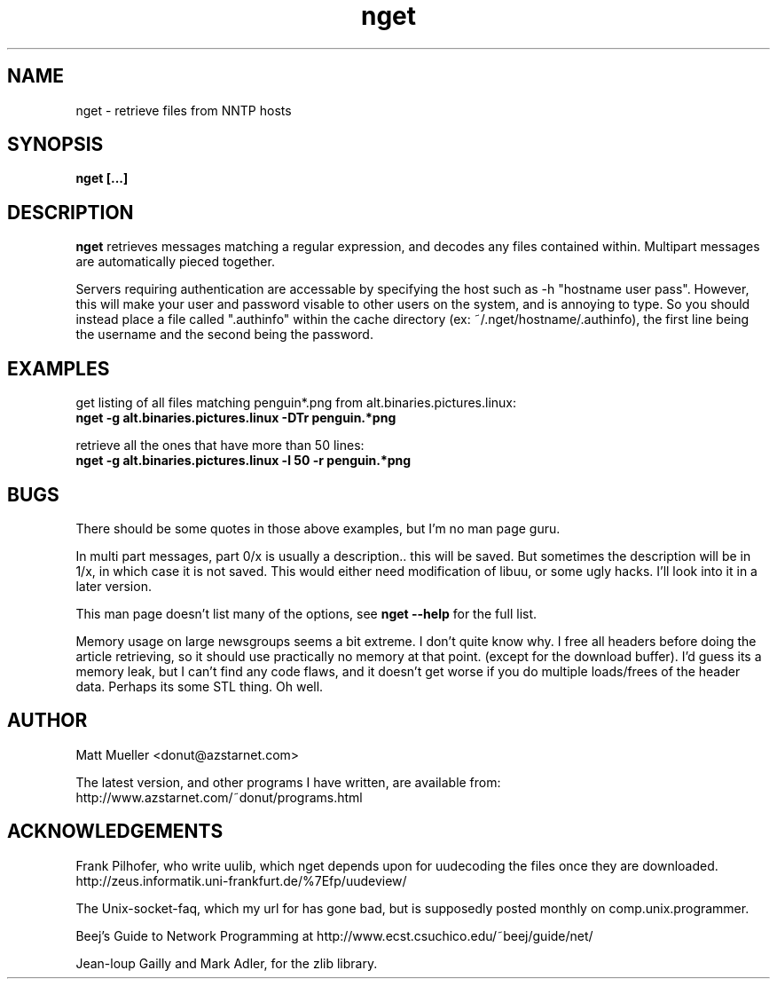 .TH nget 1 "18 Jun 1999"
.SH NAME
nget \- retrieve files from NNTP hosts
.SH SYNOPSIS
.B nget [...]
.SH DESCRIPTION
.B nget
retrieves messages matching a regular expression, and decodes any files
contained within.  Multipart messages are automatically pieced together.
.P
Servers requiring authentication are accessable by specifying the host such as
-h "hostname user pass".  However, this will make your user and password
visable to other users on the system, and is annoying to type.  So you should
instead place a file called ".authinfo" within the cache directory
(ex: ~/.nget/hostname/.authinfo), the first line being the username and the
second being the password.
.SH EXAMPLES
get listing of all files matching penguin*.png from alt.binaries.pictures.linux:
.br
.B nget -g alt.binaries.pictures.linux -DTr "penguin.*png"
.P
retrieve all the ones that have more than 50 lines:
.br
.B nget -g alt.binaries.pictures.linux -l 50 -r "penguin.*png"

.SH BUGS
There should be some quotes in those above examples, but I'm no man page guru.
.P
In multi part messages, part 0/x is usually a description.. this will be saved.
But sometimes the description will be in 1/x, in which case it is not saved.
This would either need modification of libuu, or some ugly hacks.  I'll look
into it in a later version.
.P
This man page doesn't list many of the options, see
.B nget --help
for the full list.
.P
Memory usage on large newsgroups seems a bit extreme.  I don't quite know why.
I free all headers before doing the article retrieving, so it should use
practically no memory at that point. (except for the download buffer).  I'd
guess its a memory leak, but I can't find any code flaws, and it doesn't get
worse if you do multiple loads/frees of the header data.  Perhaps its some STL
thing.  Oh well.
.SH AUTHOR
Matt Mueller <donut@azstarnet.com>
.P
The latest version, and other programs I have written, are available from:
.br
http://www.azstarnet.com/~donut/programs.html
.SH ACKNOWLEDGEMENTS
Frank Pilhofer, who write uulib, which nget depends upon for uudecoding the files once they are downloaded.
http://zeus.informatik.uni-frankfurt.de/%7Efp/uudeview/
.P
The Unix-socket-faq, which my url for has gone bad, but
is supposedly posted monthly on comp.unix.programmer.
.P
Beej's Guide to Network Programming at
http://www.ecst.csuchico.edu/~beej/guide/net/
.P
Jean-loup Gailly and Mark Adler, for the zlib library.
